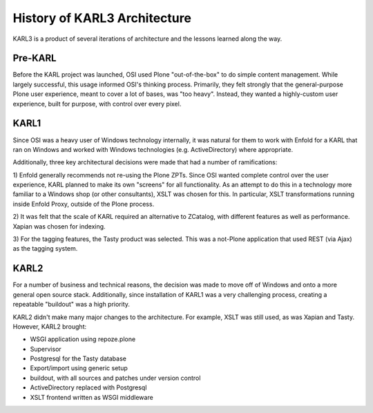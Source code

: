 ==============================
History of KARL3 Architecture
==============================

KARL3 is a product of several iterations of architecture and the
lessons learned along the way.

Pre-KARL
==========

Before the KARL project was launched, OSI used Plone "out-of-the-box"
to do simple content management.  While largely successful, this usage
informed OSI's thinking process.  Primarily, they felt strongly that
the general-purpose Plone user experience, meant to cover a lot of
bases, was "too heavy".  Instead, they wanted a highly-custom user
experience, built for purpose, with control over every pixel.

KARL1
============

Since OSI was a heavy user of Windows technology internally, it was
natural for them to work with Enfold for a KARL that ran on Windows
and worked with Windows technologies (e.g. ActiveDirectory) where
appropriate.

Additionally, three key architectural decisions were made that had a
number of ramifications:

1) Enfold generally recommends not re-using the Plone ZPTs.  Since OSI
wanted complete control over the user experience, KARL planned to make
its own "screens" for all functionality.  As an attempt to do this in
a technology more familiar to a Windows shop (or other consultants),
XSLT was chosen for this.  In particular, XSLT transformations running
inside Enfold Proxy, outside of the Plone process.

2) It was felt that the scale of KARL required an alternative to
ZCatalog, with different features as well as performance.  Xapian was
chosen for indexing.

3) For the tagging features, the Tasty product was selected.  This was
a not-Plone application that used REST (via Ajax) as the tagging
system.

KARL2
================

For a number of business and technical reasons, the decision was made
to move off of Windows and onto a more general open source stack.
Additionally, since installation of KARL1 was a very challenging
process, creating a repeatable "buildout" was a high priority.

KARL2 didn't make many major changes to the architecture.  For
example, XSLT was still used, as was Xapian and Tasty.  However, KARL2
brought:

- WSGI application using repoze.plone

- Supervisor

- Postgresql for the Tasty database

- Export/import using generic setup

- buildout, with all sources and patches under version control

- ActiveDirectory replaced with Postgresql

- XSLT frontend written as WSGI middleware

